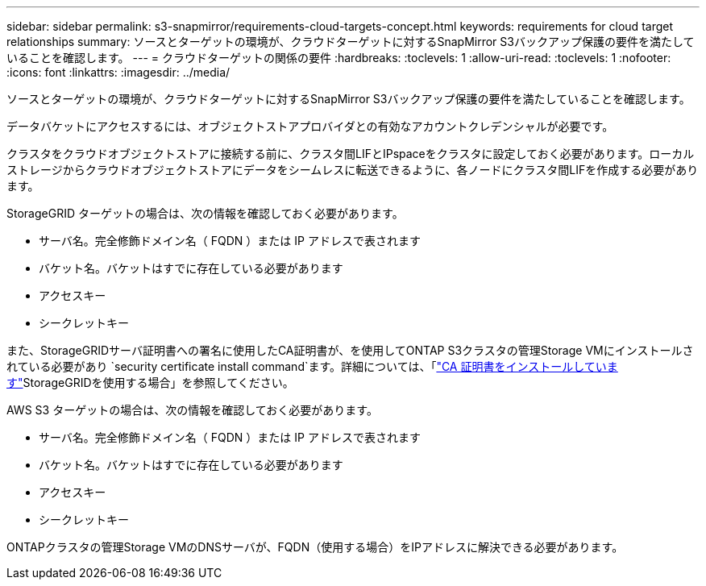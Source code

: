 ---
sidebar: sidebar 
permalink: s3-snapmirror/requirements-cloud-targets-concept.html 
keywords: requirements for cloud target relationships 
summary: ソースとターゲットの環境が、クラウドターゲットに対するSnapMirror S3バックアップ保護の要件を満たしていることを確認します。 
---
= クラウドターゲットの関係の要件
:hardbreaks:
:toclevels: 1
:allow-uri-read: 
:toclevels: 1
:nofooter: 
:icons: font
:linkattrs: 
:imagesdir: ../media/


[role="lead"]
ソースとターゲットの環境が、クラウドターゲットに対するSnapMirror S3バックアップ保護の要件を満たしていることを確認します。

データバケットにアクセスするには、オブジェクトストアプロバイダとの有効なアカウントクレデンシャルが必要です。

クラスタをクラウドオブジェクトストアに接続する前に、クラスタ間LIFとIPspaceをクラスタに設定しておく必要があります。ローカルストレージからクラウドオブジェクトストアにデータをシームレスに転送できるように、各ノードにクラスタ間LIFを作成する必要があります。

StorageGRID ターゲットの場合は、次の情報を確認しておく必要があります。

* サーバ名。完全修飾ドメイン名（ FQDN ）または IP アドレスで表されます
* バケット名。バケットはすでに存在している必要があります
* アクセスキー
* シークレットキー


また、StorageGRIDサーバ証明書への署名に使用したCA証明書が、を使用してONTAP S3クラスタの管理Storage VMにインストールされている必要があり `security certificate install command`ます。詳細については、「link:../fabricpool/install-ca-certificate-storagegrid-task.html["CA 証明書をインストールしています"]StorageGRIDを使用する場合」を参照してください。

AWS S3 ターゲットの場合は、次の情報を確認しておく必要があります。

* サーバ名。完全修飾ドメイン名（ FQDN ）または IP アドレスで表されます
* バケット名。バケットはすでに存在している必要があります
* アクセスキー
* シークレットキー


ONTAPクラスタの管理Storage VMのDNSサーバが、FQDN（使用する場合）をIPアドレスに解決できる必要があります。
